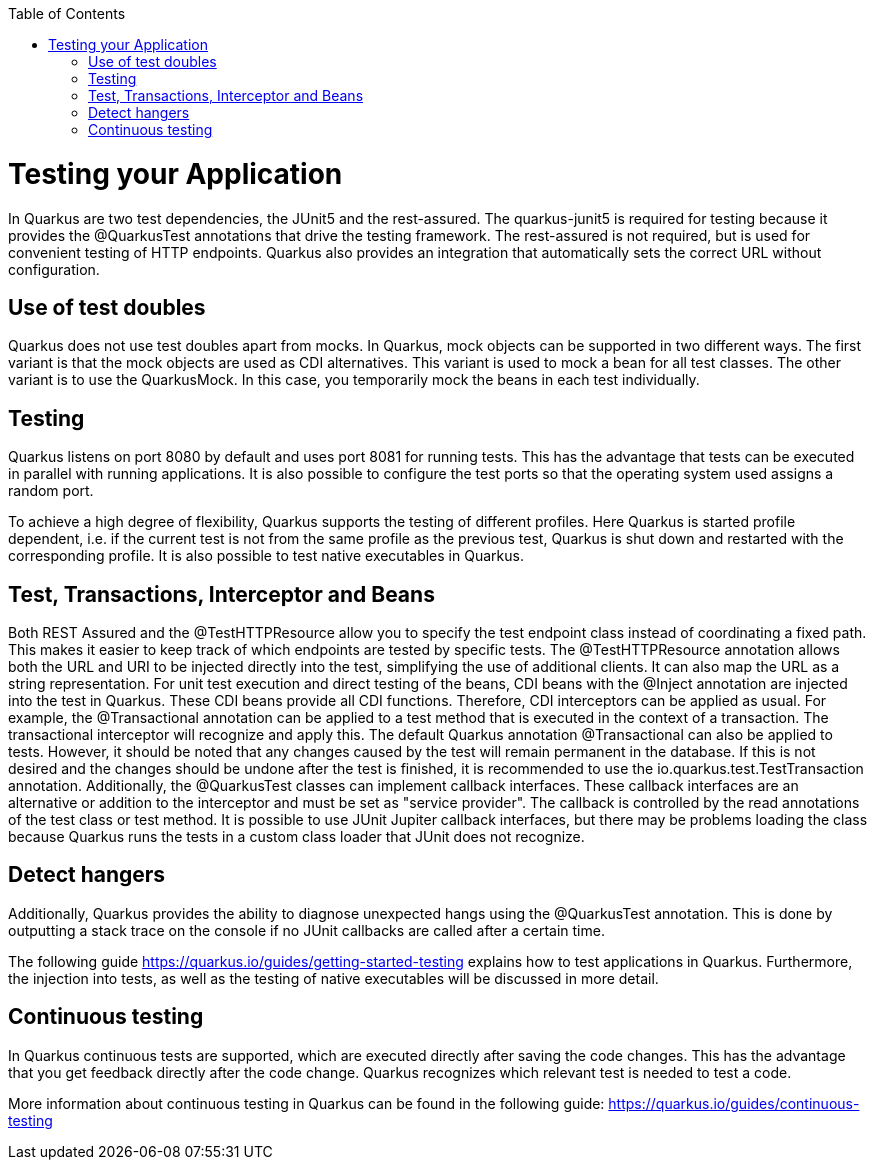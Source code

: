 :toc: macro
toc::[]

= Testing your Application 
In Quarkus are two test dependencies, the JUnit5 and the rest-assured. The quarkus-junit5 is required for testing because it provides the @QuarkusTest annotations that drive the testing framework. The rest-assured is not required, but is used for convenient testing of HTTP endpoints. Quarkus also provides an integration that automatically sets the correct URL without configuration.

== Use of test doubles
Quarkus does not use test doubles apart from mocks. In Quarkus, mock objects can be supported in two different ways. The first variant is that the mock objects are used as CDI alternatives. This variant is used to mock a bean for all test classes. The other variant is to use the QuarkusMock. In this case, you temporarily mock the beans in each test individually.

== Testing
Quarkus listens on port 8080 by default and uses port 8081 for running tests. This has the advantage that tests can be executed in parallel with running applications. It is also possible to configure the test ports so that the operating system used assigns a random port. 

To achieve a high degree of flexibility, Quarkus supports the testing of different profiles. Here Quarkus is started profile dependent, i.e. if the current test is not from the same profile as the previous test, Quarkus is shut down and restarted with the corresponding profile. It is also possible to test native executables in Quarkus.

== Test, Transactions, Interceptor and Beans
Both REST Assured and the @TestHTTPResource allow you to specify the test endpoint class instead of coordinating a fixed path. This makes it easier to keep track of which endpoints are tested by specific tests. The @TestHTTPResource annotation allows both the URL and URI to be injected directly into the test, simplifying the use of additional clients. It can also map the URL as a string representation. 
For unit test execution and direct testing of the beans, CDI beans with the @Inject annotation are injected into the test in Quarkus. These CDI beans provide all CDI functions. Therefore, CDI interceptors can be applied as usual. For example, the @Transactional annotation can be applied to a test method that is executed in the context of a transaction. The transactional interceptor will recognize and apply this.
The default Quarkus annotation @Transactional can also be applied to tests. However, it should be noted that any changes caused by the test will remain permanent in the database. If this is not desired and the changes should be undone after the test is finished, it is recommended to use the io.quarkus.test.TestTransaction annotation.
Additionally, the @QuarkusTest classes can implement callback interfaces. These callback interfaces are an alternative or addition to the interceptor and must be set as "service provider". The callback is controlled by the read annotations of the test class or test method. It is possible to use JUnit Jupiter callback interfaces, but there may be problems loading the class because Quarkus runs the tests in a custom class loader that JUnit does not recognize.

== Detect hangers
Additionally, Quarkus provides the ability to diagnose unexpected hangs using the @QuarkusTest annotation. This is done by outputting a stack trace on the console if no JUnit callbacks are called after a certain time.

The following guide https://quarkus.io/guides/getting-started-testing explains how to test applications in Quarkus. Furthermore, the injection into tests, as well as the testing of native executables will be discussed in more detail. 


== Continuous testing
In Quarkus continuous tests are supported, which are executed directly after saving the code changes. This has the advantage that you get feedback directly after the code change. Quarkus recognizes which relevant test is needed to test a code. 

More information about continuous testing in Quarkus can be found in the following guide: https://quarkus.io/guides/continuous-testing